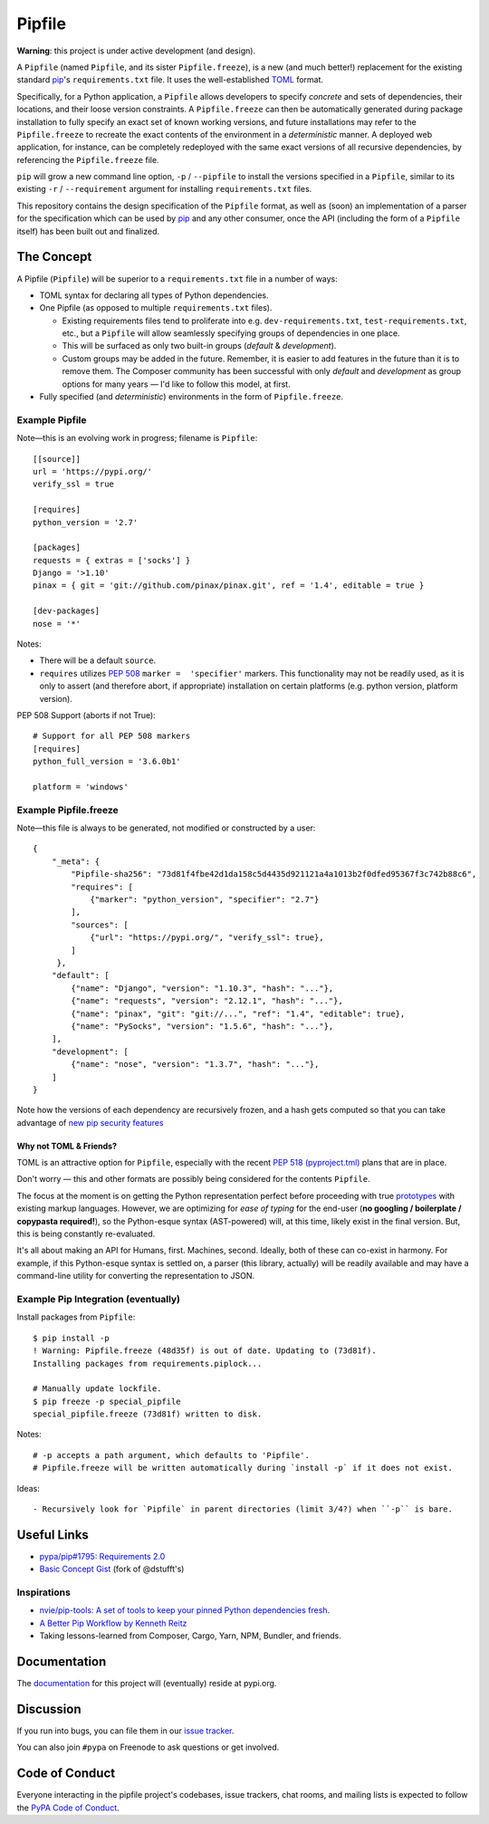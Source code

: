 Pipfile
=======

**Warning**: this project is under active development (and design).

A ``Pipfile`` (named ``Pipfile``, and its sister ``Pipfile.freeze``), is a new (and much better!)
replacement for the existing standard `pip <https://github.com/pypa/pip>`_'s ``requirements.txt``
file. It uses the well-established `TOML <https://github.com/toml-lang/toml>`_ format. 

Specifically, for a Python application, a ``Pipfile`` allows developers to specify
*concrete* and sets of dependencies, their locations, and their loose version
constraints. A ``Pipfile.freeze`` can then be automatically generated during
package installation to fully specify an exact set of known working versions,
and future installations may refer to the ``Pipfile.freeze`` to recreate the
exact contents of the environment in a *deterministic* manner. A deployed web
application, for instance, can be completely redeployed with the same exact
versions of all recursive dependencies, by referencing the ``Pipfile.freeze``
file.

``pip`` will grow a new command line option, ``-p`` / ``--pipfile``  to install
the versions specified in a ``Pipfile``, similar to its existing ``-r`` /
``--requirement`` argument for installing ``requirements.txt`` files.

This repository contains the design specification of the ``Pipfile`` format, as
well as (soon) an implementation of a parser for the specification which can be
used by `pip <https://github.com/pypa/pip>`_ and any other consumer, once the
API (including the form of a ``Pipfile`` itself) has been built out and
finalized.

The Concept
-----------

A Pipfile (``Pipfile``) will be superior to a ``requirements.txt`` file in a number of
ways:

* TOML syntax for declaring all types of Python dependencies.
* One Pipfile (as opposed to multiple ``requirements.txt`` files).

  * Existing requirements files tend to proliferate into e.g.
    ``dev-requirements.txt``, ``test-requirements.txt``, etc., but a
    ``Pipfile`` will allow seamlessly specifying groups of dependencies
    in one place.
  * This will be surfaced as only two built-in groups (*default* &
    *development*).
  * Custom groups may be added in the future. Remember, it is easier
    to add features in the future than it is to remove them. The Composer
    community has been successful with only *default* and *development*
    as group options for many years — I'd like to follow this model, at
    first.

* Fully specified (and *deterministic*) environments in the form of
  ``Pipfile.freeze``.


Example Pipfile
+++++++++++++++

Note—this is an evolving work in progress; filename is ``Pipfile``::

    [[source]]
    url = 'https://pypi.org/'
    verify_ssl = true

    [requires]
    python_version = '2.7'

    [packages]
    requests = { extras = ['socks'] }
    Django = '>1.10'
    pinax = { git = 'git://github.com/pinax/pinax.git', ref = '1.4', editable = true }

    [dev-packages]
    nose = '*'

Notes:

- There will be a default ``source``.
- ``requires`` utilizes  `PEP 508 <https://www.python.org/dev/peps/pep-0508/#environment-markers>`_
  ``marker =  'specifier'`` markers. This functionality may not be readily used, as it 
  is only to assert (and therefore abort, if appropriate) installation on certain platforms 
  (e.g. python version, platform version).

PEP 508 Support (aborts if not True)::

    # Support for all PEP 508 markers
    [requires]
    python_full_version = '3.6.0b1'

    platform = 'windows'


Example Pipfile.freeze
++++++++++++++++++++++

Note—this file is always to be generated, not modified or constructed by a
user::

  {
      "_meta": {
          "Pipfile-sha256": "73d81f4fbe42d1da158c5d4435d921121a4a1013b2f0dfed95367f3c742b88c6",
          "requires": [
              {"marker": "python_version", "specifier": "2.7"}
          ],
          "sources": [
              {"url": "https://pypi.org/", "verify_ssl": true},
          ]
       },
      "default": [
          {"name": "Django", "version": "1.10.3", "hash": "..."},
          {"name": "requests", "version": "2.12.1", "hash": "..."},
          {"name": "pinax", "git": "git://...", "ref": "1.4", "editable": true},
          {"name": "PySocks", "version": "1.5.6", "hash": "..."},
      ],
      "development": [
          {"name": "nose", "version": "1.3.7", "hash": "..."},
      ]
  }


Note how the versions of each dependency are recursively frozen, and a hash
gets computed so that you can take advantage of
`new pip security features
<https://pip.pypa.io/en/stable/reference/pip_install/#hash-checking-mode>`_

Why not TOML & Friends?
///////////////////////

TOML is an attractive option for ``Pipfile``, especially with the recent
`PEP 518 (pyproject.tml) <https://www.python.org/dev/peps/pep-0518/>`_ plans that are in place.

Don't worry — this and other formats are possibly being considered for
the contents ``Pipfile``.

The focus at the moment is on getting the Python representation perfect before
proceeding with true `prototypes <https://gist.github.com/kennethreitz/9319936c301be5c01f6da04e518d2cf3>`_
with existing markup languages.  However, we are optimizing for *ease of typing* for the end-user (**no
googling / boilerplate / copypasta required!**), so the Python-esque syntax
(AST-powered) will, at this time, likely exist in the final version. But,
this is being constantly re-evaluated.

It's all about making an API for Humans, first. Machines, second. Ideally,
both of these can co-exist in harmony. For example, if this Python-esque syntax
is settled on, a parser (this library, actually) will be readily available and
may have a command-line utility for converting the representation to JSON.


Example Pip Integration (eventually)
++++++++++++++++++++++++++++++++++++

Install packages from ``Pipfile``::

    $ pip install -p
    ! Warning: Pipfile.freeze (48d35f) is out of date. Updating to (73d81f).
    Installing packages from requirements.piplock...

    # Manually update lockfile.
    $ pip freeze -p special_pipfile
    special_pipfile.freeze (73d81f) written to disk.

Notes::

    # -p accepts a path argument, which defaults to 'Pipfile'.
    # Pipfile.freeze will be written automatically during `install -p` if it does not exist.

Ideas::

- Recursively look for `Pipfile` in parent directories (limit 3/4?) when ``-p`` is bare.


Useful Links
------------

- `pypa/pip#1795: Requirements 2.0 <https://github.com/pypa/pip/issues/1795>`_
- `Basic Concept Gist <https://gist.github.com/kennethreitz/4745d35e57108f5b766b8f6ff396de85>`_ (fork of @dstufft's)

Inspirations
++++++++++++

- `nvie/pip-tools: A set of tools to keep your pinned Python dependencies fresh. <https://github.com/nvie/pip-tools>`_
- `A Better Pip Workflow by Kenneth Reitz <https://www.kennethreitz.org/essays/a-better-pip-workflow>`_
- Taking lessons-learned from Composer, Cargo, Yarn, NPM, Bundler, and friends.

Documentation
-------------

The `documentation`_ for this project will (eventually) reside at pypi.org.


Discussion
----------

If you run into bugs, you can file them in our `issue tracker`_.

You can also join ``#pypa`` on Freenode to ask questions or get involved.


.. _`documentation`: https://pipfile.pypa.io/
.. _`issue tracker`: https://github.com/pypa/pipfile/issues


Code of Conduct
---------------

Everyone interacting in the pipfile project's codebases, issue trackers, chat
rooms, and mailing lists is expected to follow the `PyPA Code of Conduct`_.

.. _PyPA Code of Conduct: https://www.pypa.io/en/latest/code-of-conduct/
